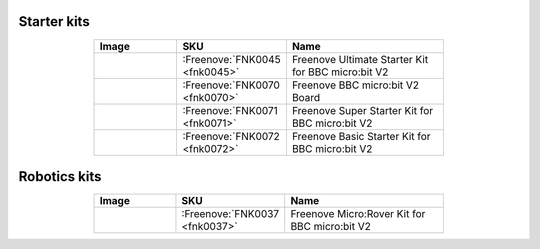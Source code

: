 


Starter kits
----------------------------------------------------------------

.. list-table:: 
   :header-rows: 1 
   :width: 70%
   :align: center
   :widths: 6 3 12
   
   * -  Image
     -  SKU
     -  Name

   * -  |FNK0045|
     -  :Freenove:`FNK0045 <fnk0045>`
     -  Freenove Ultimate Starter Kit for BBC micro:bit V2

   * -  |FNK0070|
     -  :Freenove:`FNK0070 <fnk0070>`
     -  Freenove BBC micro:bit V2 Board

   * -  |FNK0071|
     -  :Freenove:`FNK0071 <fnk0071>`
     -  Freenove Super Starter Kit for BBC micro:bit V2

   * -  |FNK0072|
     -  :Freenove:`FNK0072 <fnk0072>`
     -  Freenove Basic Starter Kit for BBC micro:bit V2

.. |FNK0045| image:: ../_static/products/micro_bit/FNK0045.png    
.. |FNK0070| image:: ../_static/products/micro_bit/FNK0070.png  
.. |FNK0071| image:: ../_static/products/micro_bit/FNK0071.png      
.. |FNK0072| image:: ../_static/products/micro_bit/FNK0072.png    

Robotics kits
----------------------------------------------------------------

.. list-table:: 
   :header-rows: 1 
   :width: 70%
   :align: center
   :widths: 6 3 12
   
   * -  Image
     -  SKU
     -  Name

   * -  |FNK0037|
     -  :Freenove:`FNK0037 <fnk0037>`
     -  Freenove Micro:Rover Kit for BBC micro:bit V2

.. |FNK0037| image:: ../_static/products/micro_bit/FNK0037.png